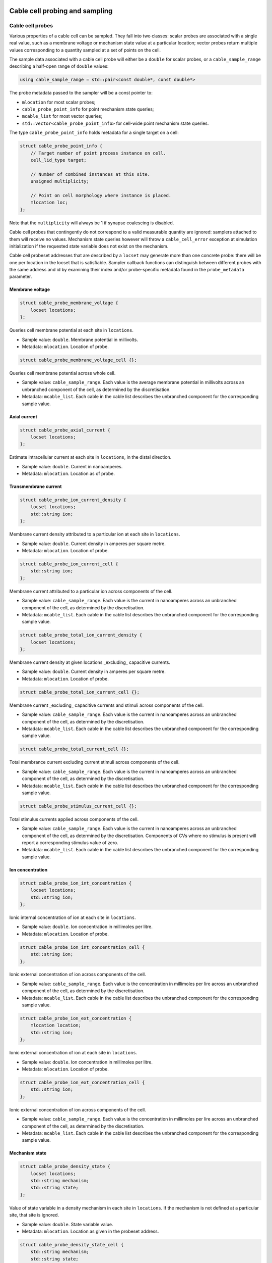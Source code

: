 .. _cppcablecell-probesample:

Cable cell probing and sampling
===============================

.. _cppcablecell-probes:

Cable cell probes
-----------------

Various properties of a cable cell can be sampled. They fall into two classes: scalar
probes are associated with a single real value, such as a membrane voltage
or mechanism state value at a particular location; vector probes return
multiple values corresponding to a quantity sampled at a set of points on the cell.

The sample data associated with a cable cell probe will either be a ``double``
for scalar probes, or a ``cable_sample_range`` describing a half-open range
of ``double`` values:

.. code::

   using cable_sample_range = std::pair<const double*, const double*>

The probe metadata passed to the sampler will be a const pointer to:

*   ``mlocation`` for most scalar probes;

*   ``cable_probe_point_info`` for point mechanism state queries;

*   ``mcable_list`` for most vector queries;

*   ``std::vector<cable_probe_point_info>`` for cell-wide point mechanism state queries.

The type ``cable_probe_point_info`` holds metadata for a single target on a cell:

.. code::

    struct cable_probe_point_info {
        // Target number of point process instance on cell.
        cell_lid_type target;

        // Number of combined instances at this site.
        unsigned multiplicity;

        // Point on cell morphology where instance is placed.
        mlocation loc;
    };

Note that the ``multiplicity`` will always be 1 if synapse coalescing is
disabled.

Cable cell probes that contingently do not correspond to a valid measurable
quantity are ignored: samplers attached to them will receive no values.
Mechanism state queries however will throw a ``cable_cell_error`` exception
at simulation initialization if the requested state variable does not exist
on the mechanism.

Cable cell probeset addresses that are described by a ``locset`` may generate more
than one concrete probe: there will be one per location in the locset that is
satisfiable. Sampler callback functions can distinguish between different
probes with the same address and id by examining their index and/or
probe-specific metadata found in the ``probe_metadata`` parameter.

Membrane voltage
^^^^^^^^^^^^^^^^

.. code::

    struct cable_probe_membrane_voltage {
        locset locations;
    };

Queries cell membrane potential at each site in ``locations``.

*  Sample value: ``double``. Membrane potential in millivolts.

*  Metadata: ``mlocation``. Location of probe.


.. code::

    struct cable_probe_membrane_voltage_cell {};

Queries cell membrane potential across whole cell.

*  Sample value: ``cable_sample_range``. Each value is the
   average membrane potential in millivolts across an unbranched
   component of the cell, as determined by the discretisation.

*  Metadata: ``mcable_list``. Each cable in the cable list describes
   the unbranched component for the corresponding sample value.

Axial current
^^^^^^^^^^^^^

.. code::

    struct cable_probe_axial_current {
        locset locations;
    };

Estimate intracellular current at each site in ``locations``,
in the distal direction.

*  Sample value: ``double``. Current in nanoamperes.

*  Metadata: ``mlocation``. Location as of probe.


Transmembrane current
^^^^^^^^^^^^^^^^^^^^^

.. code::

    struct cable_probe_ion_current_density {
        locset locations;
        std::string ion;
    };

Membrane current density attributed to a particular ion at
each site in ``locations``.

*  Sample value: ``double``. Current density in amperes per square metre.

*  Metadata: ``mlocation``. Location of probe.


.. code::

    struct cable_probe_ion_current_cell {
        std::string ion;
    };

Membrane current attributed to a particular ion across components of the cell.

*  Sample value: ``cable_sample_range``. Each value is the current in
   nanoamperes across an unbranched component of the cell, as determined
   by the discretisation.

*  Metadata: ``mcable_list``. Each cable in the cable list describes
   the unbranched component for the corresponding sample value.


.. code::

    struct cable_probe_total_ion_current_density {
        locset locations;
    };

Membrane current density at given locations _excluding_ capacitive currents.

*  Sample value: ``double``. Current density in amperes per square metre.

*  Metadata: ``mlocation``. Location of probe.


.. code::

    struct cable_probe_total_ion_current_cell {};

Membrane current _excluding_ capacitive currents and stimuli across components of the cell.

*  Sample value: ``cable_sample_range``. Each value is the current in
   nanoamperes across an unbranched component of the cell, as determined
   by the discretisation.

*  Metadata: ``mcable_list``. Each cable in the cable list describes
   the unbranched component for the corresponding sample value.


.. code::

    struct cable_probe_total_current_cell {};

Total membrance current excluding current stimuli across components of the cell.

*  Sample value: ``cable_sample_range``. Each value is the current in
   nanoamperes across an unbranched component of the cell, as determined
   by the discretisation.

*  Metadata: ``mcable_list``. Each cable in the cable list describes
   the unbranched component for the corresponding sample value.

.. code::

    struct cable_probe_stimulus_current_cell {};

Total stimulus currents applied across components of the cell.

*  Sample value: ``cable_sample_range``. Each value is the current in
   nanoamperes across an unbranched component of the cell, as determined
   by the discretisation. Components of CVs where no stimulus is present
   will report a corresponding stimulus value of zero.

*  Metadata: ``mcable_list``. Each cable in the cable list describes
   the unbranched component for the corresponding sample value.

Ion concentration
^^^^^^^^^^^^^^^^^

.. code::

    struct cable_probe_ion_int_concentration {
        locset locations;
        std::string ion;
    };

Ionic internal concentration of ion at each site in ``locations``.

*  Sample value: ``double``. Ion concentration in millimoles per litre.

*  Metadata: ``mlocation``. Location of probe.


.. code::

    struct cable_probe_ion_int_concentration_cell {
        std::string ion;
    };

Ionic external concentration of ion across components of the cell.

*  Sample value: ``cable_sample_range``. Each value is the concentration in
   millimoles per lire across an unbranched component of the cell, as determined
   by the discretisation.

*  Metadata: ``mcable_list``. Each cable in the cable list describes
   the unbranched component for the corresponding sample value.


.. code::

    struct cable_probe_ion_ext_concentration {
        mlocation location;
        std::string ion;
    };

Ionic external concentration of ion at each site in ``locations``.

*  Sample value: ``double``. Ion concentration in millimoles per litre.

*  Metadata: ``mlocation``. Location of probe.


.. code::

    struct cable_probe_ion_ext_concentration_cell {
        std::string ion;
    };

Ionic external concentration of ion across components of the cell.

*  Sample value: ``cable_sample_range``. Each value is the concentration in
   millimoles per lire across an unbranched component of the cell, as determined
   by the discretisation.

*  Metadata: ``mcable_list``. Each cable in the cable list describes
   the unbranched component for the corresponding sample value.



Mechanism state
^^^^^^^^^^^^^^^

.. code::

    struct cable_probe_density_state {
        locset locations;
        std::string mechanism;
        std::string state;
    };


Value of state variable in a density mechanism in each site in ``locations``.
If the mechanism is not defined at a particular site, that site is ignored.

*  Sample value: ``double``. State variable value.

*  Metadata: ``mlocation``. Location as given in the probeset address.


.. code::

    struct cable_probe_density_state_cell {
        std::string mechanism;
        std::string state;
    };

Value of state variable in a density mechanism across components of the cell.

*  Sample value: ``cable_sample_range``. State variable values from the
   mechanism across unbranched components of the cell, as determined
   by the discretisation and mechanism extent.

*  Metadata: ``mcable_list``. Each cable in the cable list describes
   the unbranched component for the corresponding sample value.


.. code::

    struct cable_probe_point_state {
        cell_lid_type target;
        std::string mechanism;
        std::string state;
    };

Value of state variable in a point mechanism associated with the given target.
If the mechanism is not associated with this target, the probe is ignored.

*  Sample value: ``double``. State variable value.

*  Metadata: ``cable_probe_point_info``. Target number, multiplicity and location.


.. code::

    struct cable_probe_point_state_cell {
        std::string mechanism;
        std::string state;
    };

Value of state variable in a point mechanism for each of the targets in the cell
with which it is associated.

*  Sample value: ``cable_sample_range``. State variable values at each associated
   target.

*  Metadata: ``std::vector<cable_probe_point_info>``. Target metadata for each
   associated target.


.. _sampling_api:

Sampling API
------------

The new API replaces the flexible but irreducibly inefficient scheme
where the next sample time for a sampling was determined by the
return value of the sampler callback.


Definitions
^^^^^^^^^^^^^^^^^^^^^^^^^^^

probe
    A location or component of a cell that is available for monitoring.

sample
    A record of data corresponding to the value at a specific *probe* at a specific time.

sampler
    A function or function object that receives a sequence of *sample* records.

schedule
    A function or function object that, given a time interval, returns a list of sample times within that interval.



Probes
^^^^^^^^^^^^^^^^^^^^^^^^^^^

Probes are specified in the recipe objects that are used to initialize a
simulation; the specification of the item or value that is subjected to a
probe will be specific to a particular cell type.

.. container:: api-code

   .. code-block:: cpp

           using probe_tag = int;

           struct probe_info {
               probe_tag tag;         // opaque key, returned in sample record
               any address;           // cell-type specific location info

               template <typename X>
               probe_info(X&& a, probe_tag tag = 0):
                  tag(tag), address(std::forward<X>(x)) {}
           };

           std::vector<probe_info> recipe::get_probes(cell_gid_type gid);


The ``tag`` field has no semantics for the engine. It is provided merely
as a way of passing additional metadata about a probe to any sampler
that polls it, with a view to samplers that handle multiple probes,
possibly with different value types.

Probeset addresses are decoupled from the cell descriptions themselves —
this allows a recipe implementation to construct probes independently
of the cells themselves. It is the responsibility of a cell group implementation
to parse the probeset address objects wrapped in the ``any address`` field,
thus the order of probes returned is important.

The _k_th element of the vector returned by ``get_probes(gid)`` is
identified with a probe-id: ``cell_member_type{gid, k}``.

One probeset address may describe more than one concrete probe, depending
upon the interpretation of the probeset address by the cell group. In this
instance, each of the concrete probes will be associated with the
same probe-id. Samplers can distinguish between different probes with
the same id by their probe index (see below).


Samplers and sample records
^^^^^^^^^^^^^^^^^^^^^^^^^^^

Data collected from probes (according to a schedule described below)
will be passed to a sampler function or function object:

.. container:: api-code

    .. code-block:: cpp

            struct probe_metadata {
                cell_member_type id; // probeset id
                probe_tag tag;       // probe tag associated with id
                unsigned index;      // index of probe source within those supplied by probeset id
                util::any_ptr meta;  // probe-specific metadata
            };

            using sampler_function =
                std::function<void (probe_metadata, size_t, const sample_record*)>;

where the parameters are respectively the probe metadata, the number of
samples, and finally a pointer to the sequence of sample records.

The ``probeset_id``, identifies the probe by its probe-id (see above).

The ``probe_tag`` in the metadata is the key given in the ``probe_info``
returned by the recipe.

The ``index`` identifies which of the possibly multiple probes associated
with the probe-id is the source of the samples.

The ``any_ptr`` value in the metadata points to const probe-specific metadata;
the type of the metadata will depend upon the probeset address specified in the
``probe_info`` provided by the recipe.

One ``sample_record`` struct contains one sample of the probe data at a
given simulation time point:

.. container:: api-code

    .. code-block:: cpp

            struct sample_record {
                time_type time;    // simulation time of sample
                any_ptr data;      // sample data
            };

The ``data`` field points to the sample data, wrapped in ``any_ptr`` for
type-checked access. The exact representation will depend on the nature of
the object that is being probed, but it should depend only on the cell type and
probeset address.

The data pointed to by ``data``, and the sample records themselves, are
only guaranteed to be valid for the duration of the call to the sampler
function. A simple sampler implementation for ``double`` data, assuming
one probe per probeset id, might be as follows:

.. container:: example-code

    .. code-block:: cpp

            using sample_data = std::map<cell_member_type, std::vector<std::pair<double, double>>>;

            struct scalar_sampler {
                sample_data& samples;

                explicit scalar_sample(sample_data& samples): samples(samples) {}

                void operator()(probe_metadata pm, size_t n, const sample_record* records) {
                    for (size_t i=0; i<n; ++i) {
                        const auto& rec = records[i];

                        const double* data = any_cast<const double*>(rec.data);
                        assert(data);
                        samples[pm.id].emplace_back(rec.time, *data);
                    }
                }
            };

The use of ``any_ptr`` allows type-checked access to the sample data, which
may differ in type from probe to probe.


Model and cell group interface
^^^^^^^^^^^^^^^^^^^^^^^^^^^^^^

Polling rates and sampler functions are set through the
``simulation`` interface, after construction from a recipe.

.. container:: api-code

    .. code-block:: cpp

            using sampler_association_handle = std::size_t;
            using cell_member_predicate = std::function<bool (cell_member_type)>;

            sampler_association_handle simulation::add_sampler(
                cell_member_predicate probeset_ids,
                schedule sched,
                sampler_function fn)

            void simulation::remove_sampler(sampler_association_handle);

            void simulation::remove_all_samplers();

Multiple samplers can then be associated with the same probe locations.
The handle returned is only used for managing the lifetime of the
association. The ``cell_member_predicate`` parameter defines the
set of probeset ids in terms of a membership test.

Two helper functions are provided for making ``cell_member_predicate`` objects:

.. container:: api-code

   .. code-block:: cpp

           // Match all probeset ids.
           cell_member_predicate all_probes = [](cell_member_type pid) { return true; };

           // Match just one probeset id.
           cell_member_predicate one_probe(cell_member_type pid) {
               return [pid](cell_member_type x) { return pid==x; };
           }



The simulation object will pass on the sampler setting request to the cell
group that owns the given probeset id. The ``cell_group`` interface will be
correspondingly extended:

.. container:: api-code

   .. code-block:: cpp

           void cell_group::add_sampler(sampler_association_handle h, cell_member_predicate probeset_ids, sample_schedule sched, sampler_function fn);

           void cell_group::remove_sampler(sampler_association_handle);

           void cell_group::remove_all_samplers();

Cell groups will invoke the corresponding sampler function directly, and
may aggregate multiple samples with the same probeset id in one call to the
sampler. Calls to the sampler are synchronous, in the sense that
processing of the cell group state does not proceed while the sampler
function is being executed, but the times of the samples given to the
sampler will typically precede the time corresponding to the current
state of the cell group. It should be expected that this difference in
time should be no greater the the duration of the integration period
(i.e. ``mindelay/2``).


Schedules
^^^^^^^^^^^^^^^^^^^^^^^^^^^

Schedules represent a non-negative, monotonically increasing sequence
of time points, and are used to specify the sampling schedule in any
given association of a sampler function to a set of probes.

A ``schedule`` object has two methods:

.. container:: api-code

   .. code-block:: cpp

       void schedule::reset();

       time_event_span events(time_type t0, time_type t1)

A ``time_event_span`` is a ``std::pair`` of pointers `const time_type*`,
representing a view into an internally maintained collection of generated
time values.

The ``events(t0, t1)`` method returns a view of monotonically
increasing time values in the half-open interval ``[t0, t1)``.
Successive calls to ``events`` — without an intervening call to ``reset()``
—  must request strictly subsequent intervals.

The data represented by the returned ``time_event_span`` view is valid
for the lifetime of the ``schedule`` object, and is invalidated by any
subsequent call to ``reset()`` or ``events()``.

The ``reset()`` method resets the state such that events can be retrieved
from again from time zero. A schedule that is reset must then produce
the same sequence of time points, that is, it must exhibit repeatable
and deterministic behaviour.

The ``schedule`` object itself uses type-erasure to wrap any schedule
implementation class, which can be any copy--constructable class that
provides the methods ``reset()`` and ``events(t0, t1)`` above. Three
schedule implementations are provided by the engine:

.. container:: api-code

   .. code-block:: cpp


           // Schedule at integer multiples of dt:
           schedule regular_schedule(time_type dt);

           // Schedule at a predetermined (sorted) sequence of times:
           template <typename Seq>
           schedule explicit_schedule(const Seq& seq);

           // Schedule according to Poisson process with lambda = 1/mean_dt
           template <typename RandomNumberEngine>
           schedule poisson_schedule(time_type mean_dt, const RandomNumberEngine& rng);

The ``schedule`` class and its implementations are found in ``schedule.hpp``.


Helper classes for probe/sampler management
^^^^^^^^^^^^^^^^^^^^^^^^^^^^^^^^^^^^^^^^^^^^

The ``simulation`` and ``mc_cell_group`` classes use classes defined in
``scheduler_map.hpp`` to simplify the management of sampler--probe associations
and probe metadata.

``sampler_association_map`` wraps an ``unordered_map`` between sampler association
handles and tuples (*schedule*, *sampler*, *probe set*), with thread-safe
accessors.


Batched sampling in ``mc_cell_group``
^^^^^^^^^^^^^^^^^^^^^^^^^^^^^^^^^^^^^^^^^

The ``fvm_multicell`` implementations for CPU and GPU simulation of multi-compartment
cable neurons perform sampling in a batched manner: when their integration is
initialized, they take a sequence of ``sample_event`` objects which are used to
populate an implementation-specific ``event_stream`` that describes for each
cell the sample times and what to sample over the integration interval.

When an integration step for a cell covers a sample event on that cell, the sample
is satisfied with the value from the cell state at the beginning of the time step,
after any postsynaptic spike events have been delivered.

It is the responsibility of the ``mc_cell_group::advance()`` method to create the sample
events from the entries of its ``sampler_association_map``, and to dispatch the
sampled values to the sampler callbacks after the integration is complete.
Given an association tuple (*schedule*, *sampler*, *probe set*) where the *schedule*
has (non-zero) *n* sample times in the current integration interval, the ``mc_cell_group`` will
call the *sampler* callback once for probe in *probe set*, with *n* sample values.

.. note::

   When the time values returned by a call to a schedule's ``events(t0, t1)`` method do not
   perfectly coincide with the boundaries of the numerical time step grid, :math:`[t_0, t_0 + dt,
   t_0 + 2\, dt, \, \cdots \, , t_1)`, the samples will be taken at the closest possible point in
   time. In particular, any sample times :math:`t_s \in \left( t_i - dt/2,~ t_i + dt/2\right]` are
   attributed to simulation time step :math:`t_i = t_0 + i\,dt`.


LIF cell probing and sampling
===============================

Membrane voltage
----------------

.. code::

    struct lif_probe_voltage {};

Queries cell membrane potential.

* Sample value: ``double``. Membrane potential (mV).

* Metadata: none
